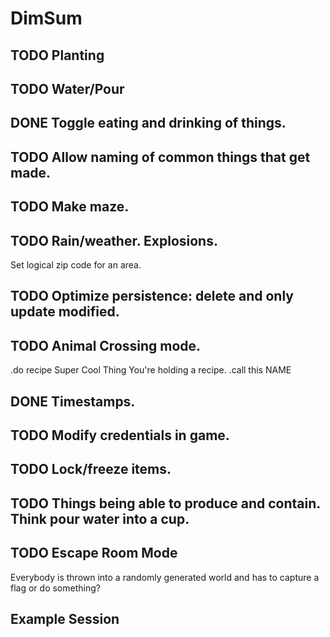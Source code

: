 * DimSum
** TODO Planting
** TODO Water/Pour
** DONE Toggle eating and drinking of things.
** TODO Allow naming of common things that get made.
** TODO Make maze.
** TODO Rain/weather. Explosions.

   Set logical zip code for an area.

** TODO Optimize persistence: delete and only update modified.
** TODO Animal Crossing mode.

   .do recipe Super Cool Thing
   You're holding a recipe.
   .call this NAME

** DONE Timestamps.
** TODO Modify credentials in game.
** TODO Lock/freeze items.
** TODO Things being able to produce and contain. Think pour water into a cup.
** TODO Escape Room Mode

   Everybody is thrown into a randomly generated world and has to
   capture a flag or do something?

**  Example Session

	[[./docs/areas.png]]
